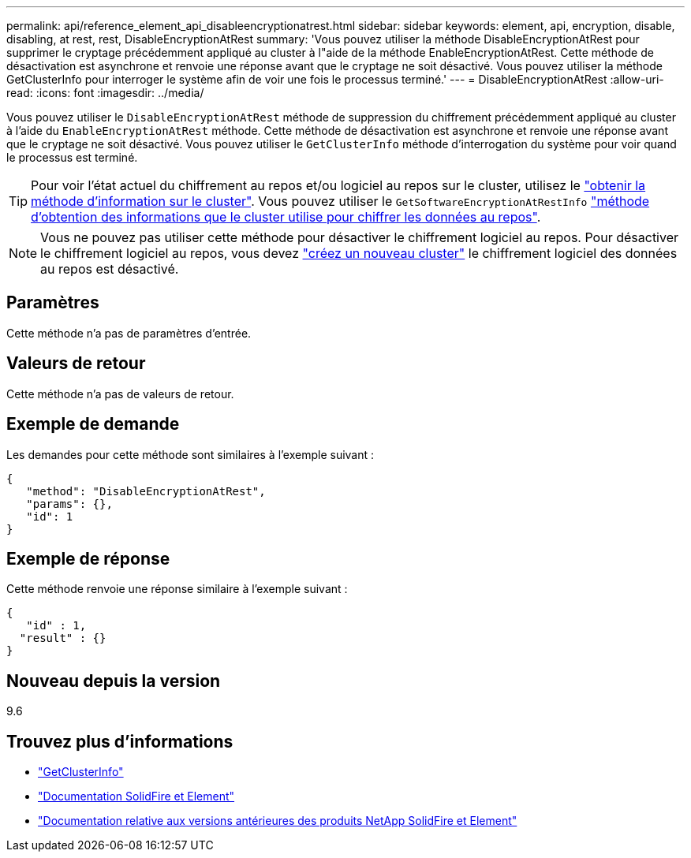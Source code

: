 ---
permalink: api/reference_element_api_disableencryptionatrest.html 
sidebar: sidebar 
keywords: element, api, encryption, disable, disabling, at rest, rest, DisableEncryptionAtRest 
summary: 'Vous pouvez utiliser la méthode DisableEncryptionAtRest pour supprimer le cryptage précédemment appliqué au cluster à l"aide de la méthode EnableEncryptionAtRest. Cette méthode de désactivation est asynchrone et renvoie une réponse avant que le cryptage ne soit désactivé. Vous pouvez utiliser la méthode GetClusterInfo pour interroger le système afin de voir une fois le processus terminé.' 
---
= DisableEncryptionAtRest
:allow-uri-read: 
:icons: font
:imagesdir: ../media/


[role="lead"]
Vous pouvez utiliser le `DisableEncryptionAtRest` méthode de suppression du chiffrement précédemment appliqué au cluster à l'aide du `EnableEncryptionAtRest` méthode. Cette méthode de désactivation est asynchrone et renvoie une réponse avant que le cryptage ne soit désactivé. Vous pouvez utiliser le `GetClusterInfo` méthode d'interrogation du système pour voir quand le processus est terminé.


TIP: Pour voir l'état actuel du chiffrement au repos et/ou logiciel au repos sur le cluster, utilisez le link:../api/reference_element_api_getclusterinfo.html["obtenir la méthode d'information sur le cluster"^]. Vous pouvez utiliser le `GetSoftwareEncryptionAtRestInfo` link:../api/reference_element_api_getsoftwareencryptionatrestinfo.html["méthode d'obtention des informations que le cluster utilise pour chiffrer les données au repos"^].


NOTE: Vous ne pouvez pas utiliser cette méthode pour désactiver le chiffrement logiciel au repos. Pour désactiver le chiffrement logiciel au repos, vous devez link:reference_element_api_createcluster.html["créez un nouveau cluster"] le chiffrement logiciel des données au repos est désactivé.



== Paramètres

Cette méthode n'a pas de paramètres d'entrée.



== Valeurs de retour

Cette méthode n'a pas de valeurs de retour.



== Exemple de demande

Les demandes pour cette méthode sont similaires à l'exemple suivant :

[listing]
----
{
   "method": "DisableEncryptionAtRest",
   "params": {},
   "id": 1
}
----


== Exemple de réponse

Cette méthode renvoie une réponse similaire à l'exemple suivant :

[listing]
----
{
   "id" : 1,
  "result" : {}
}
----


== Nouveau depuis la version

9.6

[discrete]
== Trouvez plus d'informations

* link:api/reference_element_api_getclusterinfo.html["GetClusterInfo"]
* https://docs.netapp.com/us-en/element-software/index.html["Documentation SolidFire et Element"]
* https://docs.netapp.com/sfe-122/topic/com.netapp.ndc.sfe-vers/GUID-B1944B0E-B335-4E0B-B9F1-E960BF32AE56.html["Documentation relative aux versions antérieures des produits NetApp SolidFire et Element"^]

